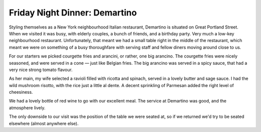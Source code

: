 Friday Night Dinner: Demartino
==============================

.. articleMetaData::
   :Where: 196-198 Great Portland Street, London W1W 5QF
   :Date: 2024-12-13 16:30 Europe/London
   :Tags: blog, fnd
   :Short: demartino
   :URL: https://www.demartinorestaurant.com/
   :Costs: Starters: £10-£18; Mains: £13.90-£37.50; Wines from £26.50
   :Rating: 4
   :Author: Derick Rethans

Styling themselves as a New York neighbourhood Italian restaurant, Demartino
is situated on Great Portland Street. When we visited it was busy, with
elderly couples, a bunch of friends, and a birthday party. Very much a low-key
neighbourhood restaurant. Unfortunately, that meant we had a small table right
in the middle of the restaurant, which meant we were on something of a busy
thoroughfare with serving staff and fellow diners moving around close to us.

For our starters we picked courgette fries and arancini, or rather, one big
arancino. The courgette fries were nicely seasoned, and were served in a cone
— just like Belgian fries. The big arancino was served in a spicy sauce, that
had a very nice strong tomato flavour.

As her main, my wife selected a ravioli filled with ricotta and spinach,
served in a lovely butter and sage sauce. I had the wild mushroom risotto,
with the rice just a little al dente. A decent sprinkling of Parmesan added
the right level of cheesiness.

We had a lovely bottle of red wine to go with our excellent meal. The service
at Demartino was good, and the atmosphere lively.

The only downside to our visit was the position of the table we were seated
at, so if we returned we'd try to be seated elsewhere (almost anywhere else).

.. carousel::
   :name: demartino
   :directory: https://s3.drck.me/derickrethans-blog-photos.s3.eu-west-2.amazonaws.com/friday-night-dinners/
   :demartino-1: Courgette Fries
   :demartino-2: Arancino
   :demartino-3: Wild Mushroom Risotto
   :demartino-4: Spinach and Ricotta Ravioli
